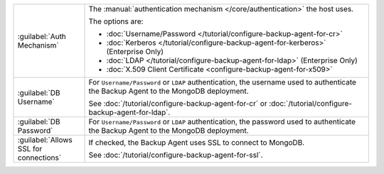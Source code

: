 .. list-table::
   :widths: 20 80

   * - :guilabel:`Auth Mechanism`

     - The :manual:`authentication mechanism </core/authentication>` the host uses. 
       
       The options are:

       - :doc:`Username/Password </tutorial/configure-backup-agent-for-cr>`
       - :doc:`Kerberos </tutorial/configure-backup-agent-for-kerberos>` (Enterprise Only)
       - :doc:`LDAP </tutorial/configure-backup-agent-for-ldap>` (Enterprise Only)
       - :doc:`X.509 Client Certificate <configure-backup-agent-for-x509>`

   * - :guilabel:`DB Username`

     - For ``Username/Password`` or ``LDAP`` authentication, the username
       used to authenticate the Backup Agent to the MongoDB deployment.
       
       See 
       :doc:`/tutorial/configure-backup-agent-for-cr` or
       :doc:`/tutorial/configure-backup-agent-for-ldap`.

   * - :guilabel:`DB Password`

     - For ``Username/Password`` or ``LDAP`` authentication, the password
       used to authenticate the Backup Agent to the MongoDB deployment.

   * - :guilabel:`Allows SSL for connections`

     - If checked, the Backup Agent uses SSL to connect to MongoDB. 

       See :doc:`/tutorial/configure-backup-agent-for-ssl`.
